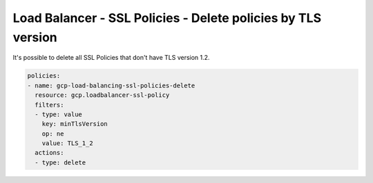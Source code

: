 Load Balancer - SSL Policies - Delete policies by TLS version
==============================================================

It's possible to delete all SSL Policies that don't have TLS version 1.2.

.. code-block:: yaml

        policies:
        - name: gcp-load-balancing-ssl-policies-delete
          resource: gcp.loadbalancer-ssl-policy
          filters:
          - type: value
            key: minTlsVersion
            op: ne
            value: TLS_1_2
          actions:
          - type: delete